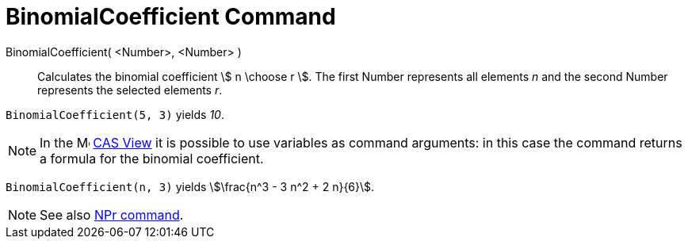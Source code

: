 = BinomialCoefficient Command
:page-en: commands/BinomialCoefficient
ifdef::env-github[:imagesdir: /en/modules/ROOT/assets/images]

BinomialCoefficient( <Number>, <Number> )::
  Calculates the binomial coefficient stem:[ n \choose r ]. The first Number represents all elements _n_ and the second
  Number represents the selected elements _r_.

[EXAMPLE]
====

`++BinomialCoefficient(5, 3)++` yields _10_.

====

[NOTE]
====

In the image:16px-Menu_view_cas.svg.png[Menu view cas.svg,width=16,height=16] xref:/CAS_View.adoc[CAS View] it is possible to use variables as command arguments: in this case the command returns a formula for the binomial coefficient.

====

[EXAMPLE]
====

`++BinomialCoefficient(n, 3)++` yields stem:[\frac{n^3 - 3 n^2 + 2 n}{6}].

====


[NOTE]
====

See also xref:/commands/NPr.adoc[NPr command].

====

